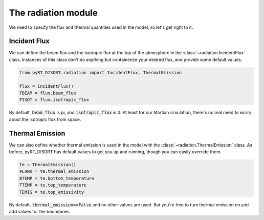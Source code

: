 The radiation module
====================

We need to specify the flux and thermal quantities used in the model, so let's
get right to it.

Incident Flux
-------------
We can define the beam flux and the isotropic flux at the top of the atmosphere
in the :class:`~radiation.IncidentFlux` class. Instances of this class don't do
anything but containerize your desired flux, and provide some default values.

.. code-block:: python

   from pyRT_DISORT.radiation import IncidentFlux, ThermalEmission

   flux = IncidentFlux()
   FBEAM = flux.beam_flux
   FISOT = flux.isotropic_flux

By default, :code:`beam_flux` is pi, and :code:`isotropic_flux` is 0. At least
for our Martian simulation, there's no real need to worry about the isotropic
flux from space.

Thermal Emission
----------------
We can also define whether thermal emission is used in the model with the
:class:`~radiation.ThermalEmission` class. As before, pyRT_DISORT has default
values to get you up and running, though you can easily override them.

.. code-block:: python

   te = ThermalEmission()
   PLANK = te.thermal_emission
   BTEMP = te.bottom_temperature
   TTEMP = te.top_temperature
   TEMIS = te.top_emissivity

By default, :code:`thermal_emission==False` and no other values are used. But
you're free to turn thermal emission on and add values for the boundaries.
